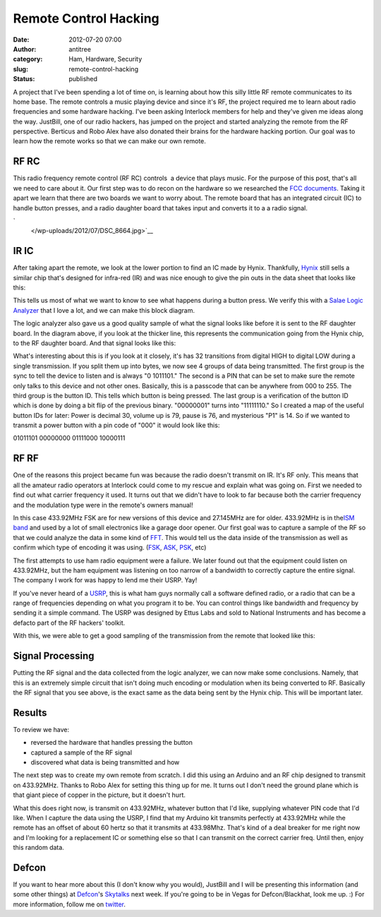 Remote Control Hacking
######################
:date: 2012-07-20 07:00
:author: antitree
:category: Ham, Hardware, Security
:slug: remote-control-hacking
:status: published

A project that I've been spending a lot of time on, is learning about
how this silly little RF remote communicates to its home base. The
remote controls a music playing device and since it's RF, the project
required me to learn about radio frequencies and some hardware hacking.
I've been asking Interlock members for help and they've given me ideas
along the way. JustBill, one of our radio hackers, has jumped on the
project and started analyzing the remote from the RF perspective.
Berticus and Robo Alex have also donated their brains for the hardware
hacking portion. Our goal was to learn how the remote works so that we
can make our own remote.

RF RC
=====

This radio frequency remote control (RF RC) controls  a device that
plays music. For the purpose of this post, that's all we need to care
about it. Our first step was to do recon on the hardware so we
researched the `FCC
documents <http://transition.fcc.gov/oet/ea/fccid/>`__. Taking it apart
we learn that there are two boards we want to worry about. The remote
board that has an integrated circuit (IC) to handle button presses, and
a radio daughter board that takes input and converts it to a a radio
signal.

.. raw:: html

   <div align="center">

|image0|\ |image1|\ `
 </wp-uploads/2012/07/DSC_8664.jpg>`__

.. raw:: html

   </div>

IR IC
=====

After taking apart the remote, we look at the lower portion to find an
IC made by Hynix. Thankfully,
`Hynix <http://www.skhynix.com/en/index.jsp>`__ still sells a similar
chip that's designed for infra-red (IR) and was nice enough to give the
pin outs in the data sheet that looks like this:

|image2|

This tells us most of what we want to know to see what happens during a
button press. We verify this with a `Salae Logic
Analyzer <http://www.saleae.com/logic/>`__ that I love a lot, and we can
make this block diagram.

|image3|

The logic analyzer also gave us a good quality sample of what the signal
looks like before it is sent to the RF daughter board. In the diagram
above, if you look at the thicker line, this represents the
communication going from the Hynix chip, to the RF daughter board. And
that signal looks like this:

|image4|

What's interesting about this is if you look at it closely, it's has 32
transitions from digital HIGH to digital LOW during a single
transmission. If you split them up into bytes, we now see 4 groups of
data being transmitted. The first group is the sync to tell the device
to listen and is always "0 1011101." The second is a PIN that can be set
to make sure the remote only talks to this device and not other ones.
Basically, this is a passcode that can be anywhere from 000 to 255. The
third group is the button ID. This tells which button is being pressed.
The last group is a verification of the button ID which is done by doing
a bit flip of the previous binary. "00000001" turns into "11111110." So
I created a map of the useful button IDs for later: Power is decimal 30,
volume up is 79, pause is 76, and mysterious "P1" is 14. So if we wanted
to transmit a power button with a pin code of "000" it would look like
this:

01011101 00000000 01111000 10000111

RF RF
=====

One of the reasons this project became fun was because the radio doesn't
transmit on IR. It's RF only. This means that all the amateur radio
operators at Interlock could come to my rescue and explain what was
going on. First we needed to find out what carrier frequency it used. It
turns out that we didn't have to look to far because both the carrier
frequency and the modulation type were in the remote's owners manual!

|image5|

In this case 433.92MHz FSK are for new versions of this device and
27.145MHz are for older. 433.92MHz is in the\ `ISM
band <http://en.wikipedia.org/wiki/ISM_band>`__ and used by a lot of
small electronics like a garage door opener. Our first goal was to
capture a sample of the RF so that we could analyze the data in some
kind of `FFT <http://en.wikipedia.org/wiki/Fast_Fourier_transform>`__.
This would tell us the data inside of the transmission as well as
confirm which type of encoding it was using.
(`FSK <http://en.wikipedia.org/wiki/Frequency-shift_keying>`__,
`ASK <http://en.wikipedia.org/wiki/Amplitude-shift_keying>`__,
`PSK <http://en.wikipedia.org/wiki/Phase-shift_keying>`__, etc)

|image6|

The first attempts to use ham radio equipment were a failure. We later
found out that the equipment could listen on 433.92MHz, but the ham
equipment was listening on too narrow of a bandwidth to correctly
capture the entire signal. The company I work for was happy to lend me
their USRP. Yay!

If you've never heard of a
`USRP <http://en.wikipedia.org/wiki/Universal_Software_Radio_Peripheral>`__,
this is what ham guys normally call a software defined radio, or a radio
that can be a range of frequencies depending on what you program it to
be. You can control things like bandwidth and frequency by sending it a
simple command. The USRP was designed by Ettus Labs and sold to National
Instruments and has become a defacto part of the RF hackers' toolkit.

With this, we were able to get a good sampling of the transmission from
the remote that looked like this:

|image7|

Signal Processing
=================

Putting the RF signal and the data collected from the logic analyzer, we
can now make some conclusions. Namely, that this is an extremely simple
circuit that isn't doing much encoding or modulation when its being
converted to RF. Basically the RF signal that you see above, is the
exact same as the data being sent by the Hynix chip. This will be
important later.

Results
=======

To review we have:

-  reversed the hardware that handles pressing the button
-  captured a sample of the RF signal
-  discovered what data is being transmitted and how

.. raw:: html

   <div>

The next step was to create my own remote from scratch. I did this using
an Arduino and an RF chip designed to transmit on 433.92MHz. Thanks to
Robo Alex for setting this thing up for me. It turns out I don't need
the ground plane which is that giant piece of copper in the picture, but
it doesn't hurt.

.. raw:: html

   </div>

.. raw:: html

   <div>

|image8|

.. raw:: html

   </div>

What this does right now, is transmit on 433.92MHz, whatever button that
I'd like, supplying whatever PIN code that I'd like. When I capture the
data using the USRP, I find that my Arduino kit transmits perfectly at
433.92MHz while the remote has an offset of about 60 hertz so that it
transmits at 433.98Mhz. That's kind of a deal breaker for me right now
and I'm looking for a replacement IC or something else so that I can
transmit on the correct carrier freq. Until then, enjoy this random
data.

|image9|

Defcon
======

If you want to hear more about this (I don't know why you would),
JustBill and I will be presenting this information (and some other
things) at `Defcon <http://www.defcon.org>`__'s
`Skytalks <https://skytalks.info/>`__ next week. If you're going to be
in Vegas for Defcon/Blackhat, look me up. :) For more information,
follow me on `twitter <http://twitter.com/antitree/>`__.

 

.. |image0| image:: /wp-uploads/2012/07/DSC_8657-300x198.jpg
   :class: size-medium wp-image-969 alignnone
   :width: 300px
   :height: 198px
   :target: /wp-uploads/2012/07/DSC_8657.jpg
.. |image1| image:: /wp-uploads/2012/07/DSC_8664-198x300.jpg
   :class: alignnone
   :width: 198px
   :height: 300px
   :target: /wp-uploads/2012/07/DSC_8664.jpg
.. |image2| image:: /wp-uploads/2012/07/hynix_circuit-300x192.png
   :class: aligncenter size-medium wp-image-973
   :width: 300px
   :height: 192px
   :target: /wp-uploads/2012/07/hynix_circuit.png
.. |image3| image:: /wp-uploads/2012/07/HYNIX_chiplayout-246x300.png
   :class: aligncenter size-medium wp-image-964
   :width: 246px
   :height: 300px
   :target: /wp-uploads/2012/07/HYNIX_chiplayout.png
.. |image4| image:: /wp-uploads/2012/07/logic_comparison_IR_DECODE-e1342714104358-300x40.png
   :class: aligncenter size-medium wp-image-975
   :width: 300px
   :height: 40px
   :target: /wp-uploads/2012/07/logic_comparison_IR_DECODE-e1342714104358.png
.. |image5| image:: /wp-uploads/2012/07/CF_manual.png
   :class: aligncenter size-full wp-image-984
   :width: 334px
   :height: 49px
   :target: /wp-uploads/2012/07/CF_manual.png
.. |image6| image:: /wp-uploads/2012/07/DSC_8664-198x300.jpg
   :class: aligncenter size-medium wp-image-972
   :width: 198px
   :height: 300px
   :target: /wp-uploads/2012/07/DSC_8664.jpg
.. |image7| image:: /wp-uploads/2012/07/omfg_iv_had_this_the_whole_time-e1342715544473-300x56.png
   :class: aligncenter size-medium wp-image-963
   :width: 300px
   :height: 56px
   :target: /wp-uploads/2012/07/omfg_iv_had_this_the_whole_time-e1342715544473.png
.. |image8| image:: /wp-uploads/2012/07/IMG_20120707_150902-e1342717151722-300x152.jpg
   :class: aligncenter size-medium wp-image-978
   :width: 300px
   :height: 152px
   :target: /wp-uploads/2012/07/IMG_20120707_150902-e1342717151722.jpg
.. |image9| image:: /wp-uploads/2012/07/usrp-1024x678.jpg
   :class: aligncenter
   :width: 614px
   :height: 407px
   :target: /wp-uploads/2012/07/usrp.jpg
